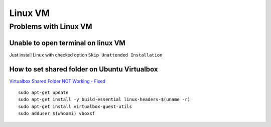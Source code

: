Linux VM
========



Problems with Linux VM
~~~~~~~~~~~~~~~~~~~~~~


Unable to open terminal on linux VM
-----------------------------------

Just install Linux with checked option ``Skip Unattended Installation``

.. image:: ./install_Linux_VM.png

How to set shared folder on Ubuntu Virtualbox
---------------------------------------------

`Virtualbox Shared Folder NOT Working - Fixed <https://www.youtube.com/watch?v=N4C5CeYfntE>`_  

::

    sudo apt-get update
    sudo apt-get install -y build-essential linux-headers-$(uname -r)
    sudo apt-get install virtualbox-guest-utils
    sudo adduser $(whoami) vboxsf